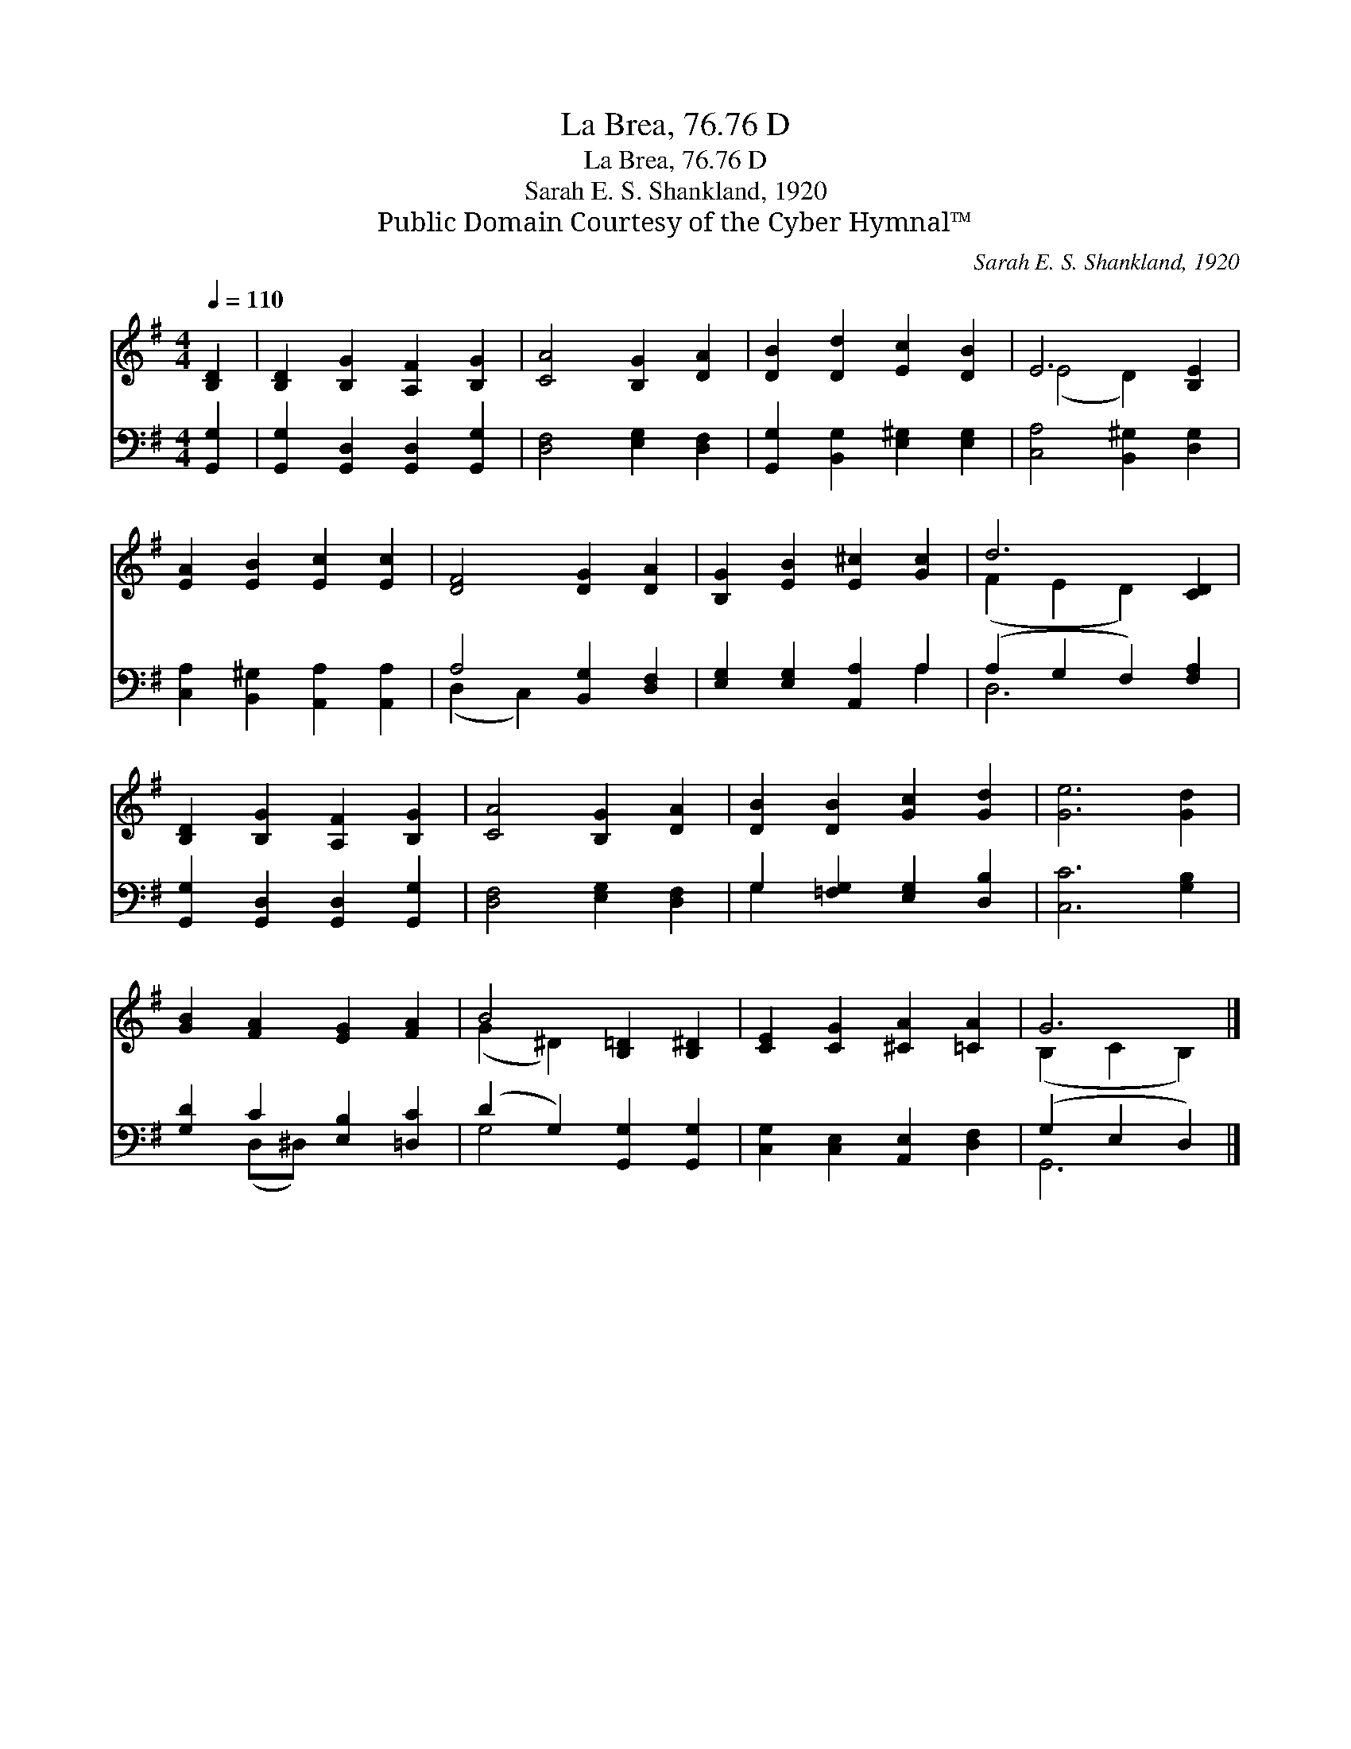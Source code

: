 X:1
T:La Brea, 76.76 D
T:La Brea, 76.76 D
T:Sarah E. S. Shankland, 1920
T:Public Domain Courtesy of the Cyber Hymnal™
C:Sarah E. S. Shankland, 1920
Z:Public Domain
Z:Courtesy of the Cyber Hymnal™
%%score ( 1 2 ) ( 3 4 )
L:1/8
Q:1/4=110
M:4/4
K:G
V:1 treble 
V:2 treble 
V:3 bass 
V:4 bass 
V:1
 [B,D]2 | [B,D]2 [B,G]2 [A,F]2 [B,G]2 | [CA]4 [B,G]2 [DA]2 | [DB]2 [Dd]2 [Ec]2 [DB]2 | E6 [B,E]2 | %5
 [EA]2 [EB]2 [Ec]2 [Ec]2 | [DF]4 [DG]2 [DA]2 | [B,G]2 [EB]2 [E^c]2 [Gc]2 | d6 [CD]2 | %9
 [B,D]2 [B,G]2 [A,F]2 [B,G]2 | [CA]4 [B,G]2 [DA]2 | [DB]2 [DB]2 [Gc]2 [Gd]2 | [Ge]6 [Gd]2 | %13
 [GB]2 [FA]2 [EG]2 [FA]2 | B4 [B,=D]2 [B,^D]2 | [CE]2 [CG]2 [^CA]2 [=CA]2 | G6 |] %17
V:2
 x2 | x8 | x8 | x8 | (E4 D2) x2 | x8 | x8 | x8 | (F2 E2 D2) x2 | x8 | x8 | x8 | x8 | x8 | %14
 (G2 ^D2) x4 | x8 | (B,2 C2 B,2) |] %17
V:3
 [G,,G,]2 | [G,,G,]2 [G,,D,]2 [G,,D,]2 [G,,G,]2 | [D,F,]4 [E,G,]2 [D,F,]2 | %3
 [G,,G,]2 [B,,G,]2 [E,^G,]2 [E,G,]2 | [C,A,]4 [B,,^G,]2 [D,G,]2 | %5
 [C,A,]2 [B,,^G,]2 [A,,A,]2 [A,,A,]2 | A,4 [B,,G,]2 [D,F,]2 | [E,G,]2 [E,G,]2 [A,,A,]2 A,2 | %8
 (A,2 G,2 F,2) [F,A,]2 | [G,,G,]2 [G,,D,]2 [G,,D,]2 [G,,G,]2 | [D,F,]4 [E,G,]2 [D,F,]2 | %11
 G,2 [=F,G,]2 [E,G,]2 [D,B,]2 | [C,C]6 [G,B,]2 | [G,D]2 C2 [E,B,]2 [=D,C]2 | %14
 (D2 G,2) [G,,G,]2 [G,,G,]2 | [C,G,]2 [C,E,]2 [A,,E,]2 [D,F,]2 | (G,2 E,2 D,2) |] %17
V:4
 x2 | x8 | x8 | x8 | x8 | x8 | (D,2 C,2) x4 | x6 A,2 | D,6 x2 | x8 | x8 | G,2 x6 | x8 | %13
 x2 (D,^D,) x4 | G,4 x4 | x8 | G,,6 |] %17

